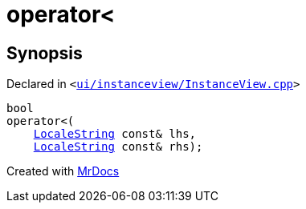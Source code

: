 [#operator_lt]
= operator&lt;
:relfileprefix: 
:mrdocs:


== Synopsis

Declared in `&lt;https://github.com/PrismLauncher/PrismLauncher/blob/develop/launcher/ui/instanceview/InstanceView.cpp#L136[ui&sol;instanceview&sol;InstanceView&period;cpp]&gt;`

[source,cpp,subs="verbatim,replacements,macros,-callouts"]
----
bool
operator&lt;(
    xref:LocaleString.adoc[LocaleString] const& lhs,
    xref:LocaleString.adoc[LocaleString] const& rhs);
----



[.small]#Created with https://www.mrdocs.com[MrDocs]#
